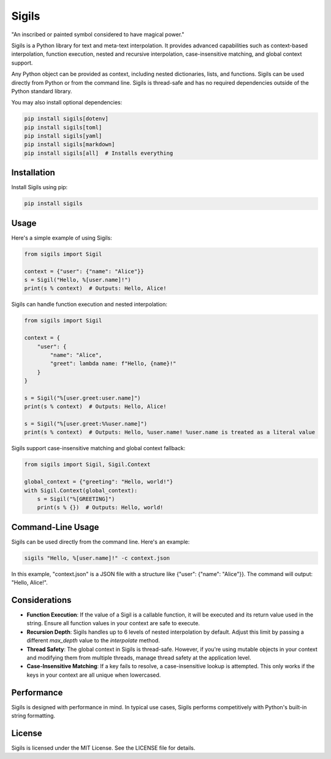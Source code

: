 ================
Sigils
================

"An inscribed or painted symbol considered to have magical power."

Sigils is a Python library for text and meta-text interpolation. It provides advanced capabilities such as context-based interpolation, function execution, nested and recursive interpolation, case-insensitive matching, and global context support.

Any Python object can be provided as context, including nested dictionaries, lists, and functions. Sigils can be used directly from Python or from the command line. Sigils is thread-safe and has no required dependencies outside of the Python standard library.

You may also install optional dependencies:

.. code-block:: bash

    pip install sigils[dotenv]
    pip install sigils[toml]
    pip install sigils[yaml]
    pip install sigils[markdown]
    pip install sigils[all]  # Installs everything


Installation
============

Install Sigils using pip:

.. code-block:: bash

    pip install sigils

Usage
=====

Here's a simple example of using Sigils:

.. code-block:: python

    from sigils import Sigil

    context = {"user": {"name": "Alice"}}
    s = Sigil("Hello, %[user.name]!")
    print(s % context)  # Outputs: Hello, Alice!

Sigils can handle function execution and nested interpolation:

.. code-block:: python

    from sigils import Sigil

    context = {
        "user": {
            "name": "Alice",
            "greet": lambda name: f"Hello, {name}!"
        }
    }
    
    s = Sigil("%[user.greet:user.name]")
    print(s % context)  # Outputs: Hello, Alice!

    s = Sigil("%[user.greet:%%user.name]")
    print(s % context)  # Outputs: Hello, %user.name! %user.name is treated as a literal value

Sigils support case-insensitive matching and global context fallback:

.. code-block:: python

    from sigils import Sigil, Sigil.Context

    global_context = {"greeting": "Hello, world!"}
    with Sigil.Context(global_context):
        s = Sigil("%[GREETING]")
        print(s % {})  # Outputs: Hello, world!

Command-Line Usage
==================

Sigils can be used directly from the command line. Here's an example:

.. code-block:: bash

    sigils "Hello, %[user.name]!" -c context.json

In this example, "context.json" is a JSON file with a structure like {"user": {"name": "Alice"}}. The command will output: "Hello, Alice!".

Considerations
==============

- **Function Execution**: If the value of a Sigil is a callable function, it will be executed and its return value used in the string. Ensure all function values in your context are safe to execute.
- **Recursion Depth**: Sigils handles up to 6 levels of nested interpolation by default. Adjust this limit by passing a different `max_depth` value to the `interpolate` method.
- **Thread Safety**: The global context in Sigils is thread-safe. However, if you're using mutable objects in your context and modifying them from multiple threads, manage thread safety at the application level.
- **Case-Insensitive Matching**: If a key fails to resolve, a case-insensitive lookup is attempted. This only works if the keys in your context are all unique when lowercased.

Performance
===========

Sigils is designed with performance in mind. In typical use cases, Sigils performs competitively with Python's built-in string formatting.

License
=======

Sigils is licensed under the MIT License. See the LICENSE file for details.
